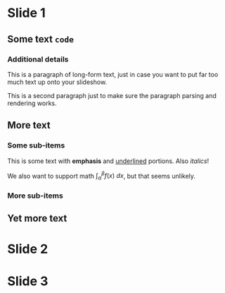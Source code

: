 # effect: slide-right
* Slide 1

** Some text =code=

*** Additional details

    This is a paragraph of long-form text, just in case you want to
    put far too much text up onto your slideshow.

    This is a second paragraph just to make sure the paragraph parsing
    and rendering works.

** More text

*** Some sub-items

    This is some text with *emphasis* and _underlined_ portions. Also
    /italics/!

    We also want to support math $\int_\alpha^\beta f(x)\ dx$, but
    that seems unlikely.

*** More sub-items

** Yet more text

# effect: fade-in
* Slide 2

* Slide 3

